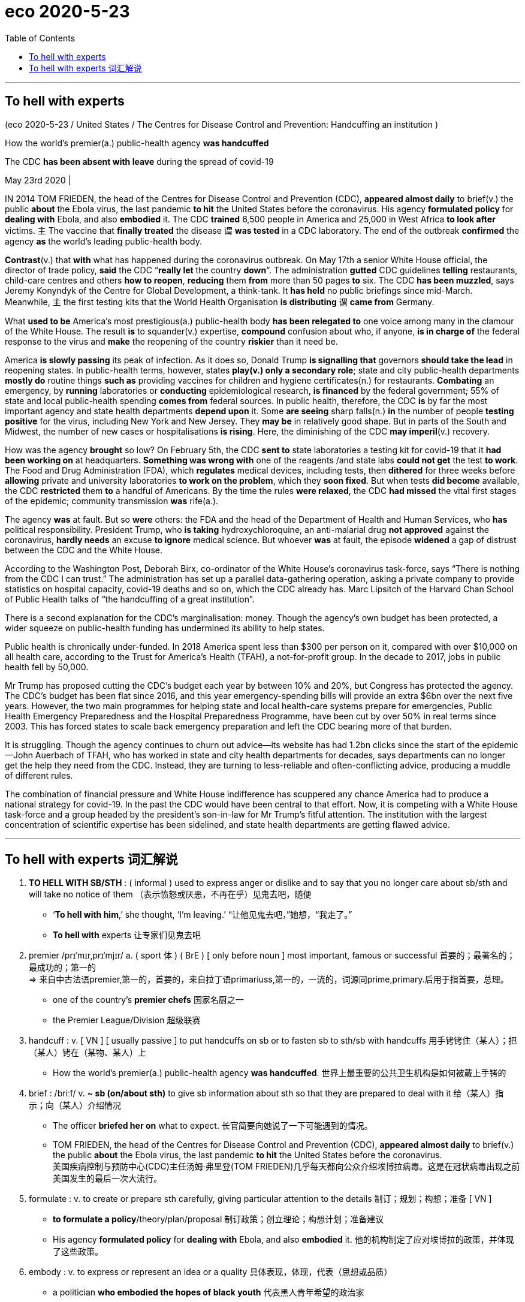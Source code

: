 
= eco 2020-5-23
:toc:

---

== To hell with experts

(eco 2020-5-23 / United States / The Centres for Disease Control and Prevention: Handcuffing an institution )

How the world’s premier(a.) public-health agency *was handcuffed*

The CDC *has been absent with leave* during the spread of covid-19

May 23rd 2020 |




IN 2014 TOM FRIEDEN, the head of the Centres for Disease Control and Prevention (CDC), *appeared almost daily* to brief(v.) the public *about* the Ebola virus, the last pandemic *to hit* the United States before the coronavirus. His agency *formulated policy* for *dealing with* Ebola, and also *embodied* it. The CDC *trained* 6,500 people in America and 25,000 in West Africa *to look after* victims. `主` The vaccine that *finally treated* the disease `谓` *was tested* in a CDC laboratory. The end of the outbreak *confirmed* the agency *as* the world’s leading public-health body.

*Contrast*(v.) that *with* what has happened during the coronavirus outbreak. On May 17th a senior White House official, the director of trade policy, *said* the CDC “*really let* the country *down*”. The administration *gutted* CDC guidelines *telling* restaurants, child-care centres and others *how to reopen*, *reducing* them *from* more than 50 pages *to* six. The CDC *has been muzzled*, says Jeremy Konyndyk of the Centre for Global Development, a think-tank. It *has held* no public briefings since mid-March. Meanwhile, `主` the first testing kits that the World Health Organisation *is distributing* `谓` *came from* Germany.

What *used to be* America’s most prestigious(a.) public-health body *has been relegated to* one voice among many in the clamour of the White House. The result *is* to squander(v.) expertise, *compound* confusion about who, if anyone, *is in charge of* the federal response to the virus and *make* the reopening of the country *riskier* than it need be.

America *is slowly passing* its peak of infection. As it does so, Donald Trump *is signalling that* governors *should take the lead* in reopening states. In public-health terms, however, states *play(v.) only a secondary role*; state and city public-health departments *mostly do* routine things *such as* providing vaccines for children and hygiene certificates(n.) for restaurants. *Combating* an emergency, by *running* laboratories or *conducting* epidemiological research, *is financed* by the federal government; 55% of state and local public-health spending *comes from* federal sources. In public health, therefore, the CDC *is* by far the most important agency and state health departments *depend upon* it. Some *are seeing* sharp falls(n.) *in* the number of people *testing positive* for the virus, including New York and New Jersey. They *may be* in relatively good shape. But in parts of the South and Midwest, the number of new cases or hospitalisations *is rising*. Here, the diminishing of the CDC *may imperil*(v.) recovery.

How was the agency *brought* so low? On February 5th, the CDC *sent to* state laboratories a testing kit for covid-19 that it *had been working on* at headquarters. *Something was wrong with* one of the reagents /and state labs *could not get* the test *to work*. The Food and Drug Administration (FDA), which *regulates* medical devices, including tests, then *dithered* for three weeks before *allowing* private and university laboratories *to work on the problem*, which they *soon fixed*. But when tests *did become* available, the CDC *restricted* them *to* a handful of Americans. By the time the rules *were relaxed*, the CDC *had missed* the vital first stages of the epidemic; community transmission *was* rife(a.).

The agency *was* at fault. But so *were* others: the FDA and the head of the Department of Health and Human Services, who *has* political responsibility. President Trump, who *is taking* hydroxychloroquine, an anti-malarial drug *not approved* against the coronavirus, *hardly needs* an excuse *to ignore* medical science. But whoever *was* at fault, the episode *widened* a gap of distrust between the CDC and the White House.

According to the Washington Post, Deborah Birx, co-ordinator of the White House’s coronavirus task-force, says “There is nothing from the CDC I can trust.” The administration has set up a parallel data-gathering operation, asking a private company to provide statistics on hospital capacity, covid-19 deaths and so on, which the CDC already has. Marc Lipsitch of the Harvard Chan School of Public Health talks of “the handcuffing of a great institution”.

There is a second explanation for the CDC’s marginalisation: money. Though the agency’s own budget has been protected, a wider squeeze on public-health funding has undermined its ability to help states.

Public health is chronically under-funded. In 2018 America spent less than $300 per person on it, compared with over $10,000 on all health care, according to the Trust for America’s Health (TFAH), a not-for-profit group. In the decade to 2017, jobs in public health fell by 50,000.

Mr Trump has proposed cutting the CDC’s budget each year by between 10% and 20%, but Congress has protected the agency. The CDC’s budget has been flat since 2016, and this year emergency-spending bills will provide an extra $6bn over the next five years. However, the two main programmes for helping state and local health-care systems prepare for emergencies, Public Health Emergency Preparedness and the Hospital Preparedness Programme, have been cut by over 50% in real terms since 2003. This has forced states to scale back emergency preparation and left the CDC bearing more of that burden.

It is struggling. Though the agency continues to churn out advice—its website has had 1.2bn clicks since the start of the epidemic—John Auerbach of TFAH, who has worked in state and city health departments for decades, says departments can no longer get the help they need from the CDC. Instead, they are turning to less-reliable and often-conflicting advice, producing a muddle of different rules.

The combination of financial pressure and White House indifference has scuppered any chance America had to produce a national strategy for covid-19. In the past the CDC would have been central to that effort. Now, it is competing with a White House task-force and a group headed by the president’s son-in-law for Mr Trump’s fitful attention. The institution with the largest concentration of scientific expertise has been sidelined, and state health departments are getting flawed advice.

---

== To hell with experts 词汇解说

1. *TO HELL WITH SB/STH* : ( informal ) used to express anger or dislike and to say that you no longer care about sb/sth and will take no notice of them （表示愤怒或厌恶，不再在乎）见鬼去吧，随便
- ‘*To hell with him*,’ she thought, ‘I'm leaving.’ “让他见鬼去吧，”她想，“我走了。”
- *To hell with* experts 让专家们见鬼去吧

1. premier  /prɪˈmɪr,prɪˈmjɪr/ a.  ( sport 体 ) ( BrE ) [ only before noun ] most important, famous or successful 首要的；最著名的；最成功的；第一的 +
=> 来自中古法语premier,第一的，首要的，来自拉丁语primariuss,第一的，一流的，词源同prime,primary.后用于指首要，总理。
- one of the country's *premier chefs* 国家名厨之一
- the Premier League/Division 超级联赛

1. handcuff : v. [ VN ] [ usually passive ] to put handcuffs on sb or to fasten sb to sth/sb with handcuffs 用手铐铐住（某人）；把（某人）铐在（某物、某人）上
- How the world’s premier(a.) public-health agency *was handcuffed*.  世界上最重要的公共卫生机构是如何被戴上手铐的

1. brief :  /briːf/ v. *~ sb (on/about sth)* to give sb information about sth so that they are prepared to deal with it 给（某人）指示；向（某人）介绍情况
- The officer *briefed her on* what to expect. 长官简要向她说了一下可能遇到的情况。
- TOM FRIEDEN, the head of the Centres for Disease Control and Prevention (CDC), *appeared almost daily* to brief(v.) the public *about* the Ebola virus, the last pandemic *to hit* the United States before the coronavirus. +
美国疾病控制与预防中心(CDC)主任汤姆·弗里登(TOM FRIEDEN)几乎每天都向公众介绍埃博拉病毒。这是在冠状病毒出现之前美国发生的最后一次大流行。

1. formulate : v. to create or prepare sth carefully, giving particular attention to the details 制订；规划；构想；准备
[ VN ]
- *to formulate a policy*/theory/plan/proposal 制订政策；创立理论；构想计划；准备建议
- His agency *formulated policy* for *dealing with* Ebola, and also *embodied* it. 他的机构制定了应对埃博拉的政策，并体现了这些政策。

1. embody : v. to express or represent an idea or a quality 具体表现，体现，代表（思想或品质）
- a politician *who embodied the hopes of black youth* 代表黑人青年希望的政治家

1. contrast : v. [ VN ] *~ (A and/with B)* to compare two things in order to show the differences between them 对比；对照 +
=> contra-, 相对，相反。-st, 站，词源同stand. 即相对而站进行比较。
- It is interesting *to contrast* the British legal system *with* the American one. 把英国的法制与美国的加以对比很有意思。 +
[ V ] *~ (with sth)* to show a clear difference when close together or when compared （靠近或作比较时）显出明显的差异，形成对比
- Her actions *contrasted sharply with* her promises. 她的行动与她的诺言相差甚远。
- *Contrast*(v.) that *with* what has happened during the coronavirus outbreak. 这与冠状病毒爆发时的情况形成了对比。

1. *let sb down* : to fail to help or support sb as they had hoped or expected 不能帮助，不能支持（某人）；使失望
- I'm afraid *she let us down badly*. 很遗憾，她让我们大失所望。
- the CDC “*really let* the country *down*”. 疾病控制与预防中心“真的让国家失望了”。

1. gut : v. [ usually passive ] to destroy the inside or contents of a building or room 损毁（建筑物或房屋的）内部 /to remove the organs from inside a fish or an animal to prepare it for cooking 取出…的内脏（以便烹饪）
- The house *was completely gutted*. 这房子里的东西全部被毁。
- The administration *gutted* CDC guidelines *telling* restaurants, child-care centres and others *how to reopen*, *reducing* them *from* more than 50 pages *to* six. +
美国政府, 将疾控中心发布的指导餐馆、儿童看护中心和其他机构如何重新开业的指导方针, 删除，从50多页减少到6页。

1. muzzle :  /ˈmʌzl/ v. to prevent sb from expressing their opinions in public as they want to 压制，钳制（言论）；使缄默 /[ usually passive ] to put a muzzle over a dog's head to prevent it from biting people （给狗）戴口套 +
=> 来自古法语musel,口鼻，猪鼻，狗鼻，可能来自拉丁语morsus,咬，词源同mordant,morsel.引申词义给狗，马等动物带的口套，以及枪口等。
- They accused the government of *muzzling(v.) the press*. 他们指责政府压制新闻自由。 +
image:../../+ img_单词图片/m/muzzle.jpg[]

1. It *has held* no public briefings since mid-March. Meanwhile, `主` the first testing kits that the World Health Organisation *is distributing* `谓` *came from* Germany. +
自3月中旬以来，它(美国疾病控制与预防中心)没有举行公开简报。与此同时，世界卫生组织正在分发的第一批来自德国的检测试剂盒。

1. prestigious :  /preˈstiːdʒəs/  a.[ usually before noun ] respected and admired as very important or of very high quality 有威望的；声誉高的 +
=> 来自法语prestige,欺骗，骗术，幻术，变戏法
- a prestigious university 名牌大学

1. relegate :  /ˈrelɪɡeɪt/ v. *~ sb/sth (to sth)* to give sb a lower or less important position, rank, etc. than before 使贬职；使降级；降低…的地位 +
=> re-,向后，往回，-leg,送出，词源同 legate,delegate.引申词义降级，贬职。
- *She was then relegated to* the role of assistant. 随后她被降级做助手了。
- *He relegated the incident to the back of his mind*. 他将这个事件抛到了脑后。
- What *used to be* America’s most prestigious(a.) public-health body *has been relegated to* one voice among many in the clamour of the White House. +
曾经是美国最负盛名的公共卫生机构，如今在白宫的喧嚣中被降格为其中一个声音。

1. clamour /ˈklæmər/ n. a loud noise especially one that is made by a lot of people or animals 喧闹声；嘈杂声；吵闹 /~ (for sth) a demand for sth made by a lot of people 民众的要求 +
=> From Latin clāmor ‎(“a shout, cry”), from clāmō ‎(“cry out, complain”)
- the clamour of the market 市场上鼎沸的人声
- *The clamour for her resignation* grew louder. 民众要求她辞职的呼声越来越高。 +
image:../../+ img_单词图片/c/clamour.jpg[]

1. squander :  /ˈskwɑːndər/ v.[ VN ] *~ sth (on sb/sth)* to waste money, time, etc. in a stupid or careless way 浪费，挥霍（金钱、时间等） +
=> 词源不详，可能来自拟声词根 squ-,挤，压，模仿挤压湿物体时发出的吧唧声。比较 splurge, 挥霍，浪费。
- He *squandered(v.) all his money* on gambling. 他把自己所有的钱都糟蹋在赌博上了。
- The result *is* to squander(v.) expertise 专门知识；专门技能；专长, *compound* confusion about who, if anyone, *is in charge of* the federal response to the virus and *make* the reopening of the country *riskier* than it need be. +
这样做的结果是浪费了专业知识，让人们更加困惑，到底是谁(如果有的话)负责联邦政府对病毒的应对，并令美国重新开放的风险更大。

1. compound v.  [ often passive ] to make sth bad become even worse by causing further damage or problems 使加重；使恶化 / *be compounded of/from sth* ( formal ) to be formed from sth 由…构成（或形成） +
=> com-, 强调。-pon, 放置，词源同opponent, position. 即放在一起的。
- *The problems were compounded* by severe food shortages. 严重的食物短缺使问题进一步恶化。

1. America *is slowly passing* its peak of infection. As it does so, Donald Trump *is signalling that* governors *should take the lead* in reopening states. +
美国正在慢慢度过感染的高峰期。与此同时，唐纳德·特朗普(Donald Trump)发出信号，要求各州州长在重新开放各州的问题上发挥主导作用。

1. hygiene :  /ˈhaɪdʒiːn/ [ U ] the practice of keeping yourself and your living and working areas clean in order to prevent illness and disease 卫生 +
=> 词源同young,age, gwie,生命，词源同vital,zoo. 后引申词义卫生。
- food hygiene 食品卫生
- *personal hygiene* 个人卫生
- hygiene certificates 卫生证书

1. epidemiological : /ˌepɪˌdiːmiəˈlɑːdʒɪkl/ adj. 流行病学的
-  epidemiological research 流行病学研究

1. shape : the physical condition of sb/sth 状况；情况
- *What sort of shape* was the car in after the accident? 这车出过事故以后状况如何？
- Some *are seeing* sharp falls(n.) *in* the number of people *testing positive* for the virus, including New York and New Jersey. They *may be* in relatively good shape. +
包括纽约和新泽西在内的一些城市发现, 病毒检测呈阳性的人数急剧下降。它们的状况可能相对较好。

1. hospitalisation :  /,hɒspɪtəlaɪ'zeɪʃən/ n. 住院治疗（等于hospitalization）

1. imperil :  /ɪmˈperəl/ v. [ VN ] ( formal ) to put sth/sb in danger 使陷于危险；危及
- But in parts of the South and Midwest, the number of new cases or hospitalisations *is rising*. Here, the diminishing of the CDC *may imperil*(v.) recovery. +
但在南部和中西部部分地区，新病例或住院人数正在上升。在这方面，疾病控制和预防中心的削弱, 可能危及复苏。

1. reagent : /riˈeɪdʒənt/ n. ( chemistry 化 ) a substance used to cause a chemical reaction, especially in order to find out if another substance is present 试剂 ; 常用于测试某一成分是否存在 +
=> re-向后;相反 + -ag-做,行动 + -ent名词词尾
- How was the agency *brought* so low? On February 5th, the CDC *sent to* state laboratories a testing kit for covid-19 that it *had been working on* at headquarters. *Something was wrong with* one of the reagents /and state labs *could not get* the test *to work*. +
为什么CDC的级别变得这么低? 2月5日，美国疾病控制与预防中心向国家实验室发送了一套covid-19检测设备，这套设备是该中心总部一直在研制的。其中一种试剂出了问题，国家实验室无法用来进行测试。

1. *work on sth* : to try hard to improve or achieve sth 努力改善（或完成）
- You need to *work on* your pronunciation a bit more. 你需要再加把劲改进发音

1. dither : /ˈdɪðər/ v.  *~ (over sth)* to hesitate about what to do because you are unable to decide 犹豫不决；踌躇 +
=> 来自古英语didderen变体，踌躇，蹒跚。词源可能同dawdle, diddle, doodle, doddle.
- *She was dithering over* what to wear. 她拿不定主意穿什么好。
- The Food and Drug Administration (FDA), which *regulates* medical devices, including tests, then *dithered*(v.) for three weeks before *allowing* private and university laboratories *to work on the problem*, which they *soon fixed*. But when tests *did become* available, the CDC *restricted* them *to* a handful of Americans. By the time the rules *were relaxed*, the CDC *had missed* the vital first stages of the epidemic; community transmission *was* rife(a.). +
美国食品和药物管理局(FDA), 负责监管医疗设备, 包括检测, 其犹豫了三周，才允许私人和大学实验室, 来解决这个问题，并很快解决了这个问题。但是，当测试确实可用时，疾病控制中心将其限制用在少数美国人身上。当这些规定放松时，疾病控制和预防中心已经错过了疫情最关键的第一阶段; 社区传播已经很普遍。 +
(疾病预防控制中心最终于2月5日开始向州和地方卫生实验室发送试剂盒。但是在2月12日，它表明由于一种试剂存在问题，几个实验室难以验证测试结果。原则上，全国许多医院和学术实验室都有能力自行进行测试。但是目前，未经FDA批准，他们不允许这样做。)


1. rife :  /raɪf/ a. if sth bad or unpleasant is rife in a place, it is very common there （坏事）盛行，普遍 / *~ (with sth)* full of sth bad or unpleasant 充斥，充满（坏事） +
=> 词源同 river,rift.通常用于形容坏事的盛行。
- It is a country *where corruption is rife*. 这是个腐败成风的国家。

1. hydroxychloroquine : /hai,drɔksi'klɔ:rəkwi:n/ n. [药] 羟化氯喹

1. malarial : /məˈleriəl/ ADJ You can use malarial to refer to things connected with malaria or areas which are affected by malaria. 疟疾的

1. `主` President Trump, who *is taking* hydroxychloroquine, an anti-malarial drug *not approved* against the coronavirus, `谓` *hardly needs* an excuse 借口；理由；辩解 *to ignore* medical science. But whoever *was* at fault, the episode *widened* a gap of distrust between the CDC and the White House. +
特朗普总统正在服用羟基氯喹(一种未经批准用于治疗冠状病毒的抗疟疾药物)，他对医学的忽视几乎不需要借口。但不管是谁的错，这一事件扩大了CDC和白宫之间的不信任。





---

让专家见鬼去吧
世界上最重要的公共卫生机构是如何被戴上手铐的
在新冠肺炎疫情蔓延期间，CDC缺勤
2020年5月23日|
编者按:我们的一些新冠肺炎报道对今天的《经济学人》(我们的每日通讯)的读者是免费的。有关更多新闻和我们的流行病追踪者，请参见我们的中心

2014年，美国疾病控制与预防中心(CDC)主任汤姆·弗里登(TOM FRIEDEN)几乎每天都向公众介绍埃博拉病毒。这是在冠状病毒出现之前美国发生的最后一次大流行。他的机构制定了应对埃博拉的政策，并将其具体化。CDC在美国培训了6500人，在西非培训了25000人来照顾受害者。最终治疗这种疾病的疫苗在CDC实验室进行了测试。疫情结束后，该机构确认为世界领先的公共卫生机构。
这与冠状病毒爆发时的情况形成了对比。5月17日，一位白宫高级官员，贸易政策主任说疾病控制与预防中心“真的让国家失望了”。政府将疾控中心指导餐馆、儿童看护中心和其他机构如何重新开业的指导方针删除，从50多页减少到6页。智库全球发展中心的Jeremy Konyndyk说，CDC已经被钳制了。自3月中旬以来，它没有举行公开简报。与此同时，世界卫生组织正在分发的第一批检测试剂盒来自德国。
曾经是美国最负盛名的公共卫生机构，如今在白宫的喧嚣中被降格为一个声音。这样做的结果是浪费专业知识，让人们更加困惑，到底是谁(如果有的话)负责联邦政府对病毒的应对，让美国重新开放的风险比需要的更大。
美国正在慢慢度过感染的高峰期。与此同时，唐纳德·特朗普(Donald Trump)正在发出信号，要求各州州长在重新开放各州的问题上发挥主导作用。然而，在公共卫生方面，各州只起了次要的作用;州和城市公共卫生部门主要做一些日常事务，比如为儿童提供疫苗和为餐馆提供卫生证书。通过运行实验室或开展流行病学研究来应对紧急情况，由联邦政府提供资金;55%的州和地方公共卫生支出来自联邦政府。因此，在公共卫生领域，CDC是迄今为止最重要的机构，州卫生部门依赖于它。包括纽约和新泽西在内的一些城市发现病毒检测呈阳性的人数急剧下降。它们的状况可能相对较好。但在南部和中西部部分地区，新病例或住院人数正在上升。在这方面，疾病控制和预防中心的削弱可能危及复苏。

为什么中情局的级别这么低?2月5日，美国疾病控制与预防中心向国家实验室发送了一套covid-19检测设备，这套设备是该中心总部一直在研制的。其中一种试剂出了问题，国家实验室无法进行测试。负责监管包括检测在内的医疗设备的美国食品和药物管理局(FDA)犹豫了三周，才允许私人和大学实验室解决这个问题，并很快解决了这个问题。但是，当测试确实可用时，疾病控制中心将其限制在少数美国人身上。当这些规定放松时，疾病控制和预防中心已经错过了疫情的关键第一阶段;社区传播很普遍。
机构有错。但其他人也一样:FDA和卫生与公众服务部(Department of Health and Human Services)的负责人负有政治责任。特朗普总统正在服用羟基氯喹(一种未经批准用于治疗冠状病毒的抗疟疾药物)，几乎没有理由忽视医学。但不管是谁的错，这一事件扩大了CDC和白宫之间的不信任。
据《华盛顿邮报》报道，白宫冠状病毒特别工作组的协调人Deborah Birx说:“疾控中心没有什么值得我信任的。“政府已经建立了一个平行的数据收集工作，要求一家私营公司提供医院容量、covid-19死亡人数等数据，CDC已经有了这些数据。哈佛大学公共卫生学院的Marc Lipsitch谈到了“给一个伟大机构戴上手铐”。
CDC边缘化的第二个解释是:钱。尽管该机构自身的预算得到了保护，但对公共卫生资金的更大范围的挤压削弱了其帮助各州的能力。
公共卫生长期资金不足。据非营利组织美国健康信托(TFAH)的数据，2018年，美国人均医疗费用不到300美元，而所有医疗保健费用超过1万美元。在截至2017年的10年里，公共卫生领域的就业岗位减少了5万个。
特朗普曾提议每年将疾控中心的预算削减10%至20%，但国会一直在保护该机构。自2016年以来，CDC的预算一直持平，而今年的紧急支出法案将在未来5年提供额外的60亿美元。然而，帮助国家和地方卫生保健系统为紧急情况作准备的两个主要方案，即公共卫生应急准备方案和医院应急方案，自2003年以来已实际削减了50%以上。这迫使各州缩减应急准备，让疾控中心承担更多的负担。
它是在挣扎。TFAH的约翰•奥尔巴赫(john Auerbach)在州和市卫生部门工作了几十年，他说，尽管该机构仍在不断地提供建议——自疫情爆发以来，其网站的点击量已达12亿次。相反，他们转而求助于不那么可靠、常常相互矛盾的建议，导致了各种不同规则的混乱。
财政压力和白宫的漠不关心使美国制定应对covid-19的国家战略的任何机会都化为泡影。在过去，疾病控制和预防中心是这一努力的中心。现在，它正在与一个白宫特别工作组和一个由总统的女婿领导的小组争夺特朗普断断续续的注意力。科学技术最集中的机构被边缘化了，国家卫生部门得到了有缺陷的建议。

